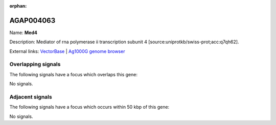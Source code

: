 :orphan:

AGAP004063
=============



Name: **Med4**

Description: Mediator of rna polymerase ii transcription subunit 4 [source:uniprotkb/swiss-prot;acc:q7qh62].

External links:
`VectorBase <https://www.vectorbase.org/Anopheles_gambiae/Gene/Summary?g=AGAP004063>`_ |
`Ag1000G genome browser <https://www.malariagen.net/apps/ag1000g/phase1-AR3/index.html?genome_region=2R:49275930-49277056#genomebrowser>`_

Overlapping signals
-------------------

The following signals have a focus which overlaps this gene:



No signals.



Adjacent signals
----------------

The following signals have a focus which occurs within 50 kbp of this gene:



No signals.


